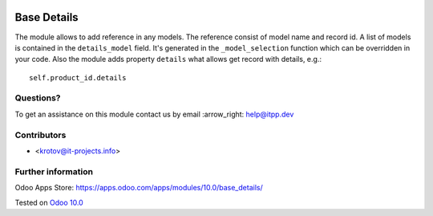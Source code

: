 .. image:: https://itpp.dev/images/infinity-readme.png
   :alt: Tested and maintained by IT Projects Labs
   :target: https://itpp.dev

==============
 Base Details
==============

The module allows to add reference in any models. The reference consist of model name and record id. A list of models is contained in the ``details_model`` field. It's generated in the ``_model_selection`` function which can be overridden in your code. Also the module adds property ``details`` what allows get record with details, e.g.::

    self.product_id.details

Questions?
==========

To get an assistance on this module contact us by email :arrow_right: help@itpp.dev

Contributors
============
* <krotov@it-projects.info>


Further information
===================

Odoo Apps Store: https://apps.odoo.com/apps/modules/10.0/base_details/


Tested on `Odoo 10.0 <https://github.com/odoo/odoo/commit/260a3da768fbf1cd8c7d7ddb0e8f08aa3991e374>`_
